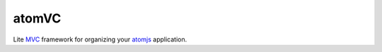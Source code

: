 atomVC
======

Lite MVC_ framework for organizing your atomjs_ application.


.. _MVC: http://en.wikipedia.org/wiki/Model%E2%80%93view%E2%80%93controller
.. _atomjs: https://github.com/theshock/atomjs.git
